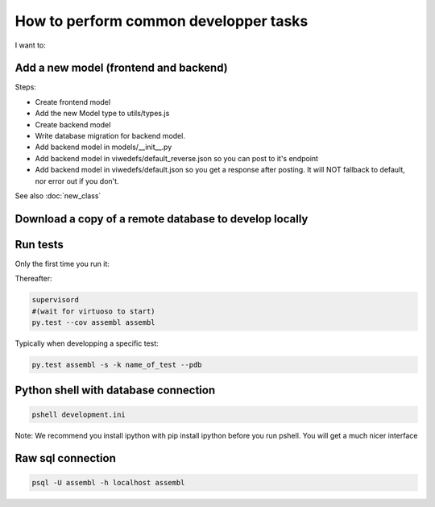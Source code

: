 How to perform common developper tasks
======================================
I want to:

Add a new model (frontend and backend)
--------------------------------------

Steps:

* Create frontend model
* Add the new Model type to utils/types.js
* Create backend model
* Write database migration for backend model.
* Add backend model in models/__init__.py
* Add backend model in viwedefs/default_reverse.json so you can post to it's endpoint
* Add backend model in viwedefs/default.json so you get a response after posting.  It will NOT fallback to default, nor error out if you don't.

See also :doc:`new_class`

Download a copy of a remote database to develop locally
-------------------------------------------------------

.. code:: sh
    fab env_name_of_remote_env database_download
    fab env_dev database_restore
    # Make sure the database username and passwords in local.ini match the ones of the database you just downloaded
    fab env_dev app_compile #(To make sure the database schema is up to date and restore.  YOu can also use app_compile_noupdate if you are in a hurry)
    fab env_dev reset_semantic_mappings
    # Grab a coffee...
    exit
    supervisorctl restart dev:

  
Run tests
---------

Only the first time you run it:

.. code:: sh
    sudo -u postgres createuser --createdb --no-createrole --no-superuser assembl_test --pwprompt  #Enter assembl_test as password at the prompt
    PGPASSWORD=assembl_test createdb --host localhost -U assembl_test assembl_test
    cp testing.ini.example testing.ini
    assembl-db-manage testing.ini bootstrap

Thereafter:

.. code:: sh

    supervisord
    #(wait for virtuoso to start)
    py.test --cov assembl assembl

Typically when developping a specific test:

.. code:: sh

    py.test assembl -s -k name_of_test --pdb

Python shell with database connection
-------------------------------------

.. code:: sh

    pshell development.ini

Note:  We recommend you install ipython with pip install ipython before you 
run pshell.  You will get a much nicer interface

Raw sql connection
------------------

.. code:: sh

    psql -U assembl -h localhost assembl
    